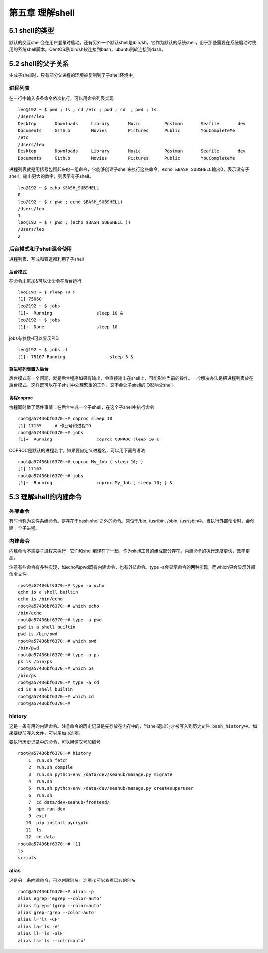 第五章 理解shell
================

5.1 shell的类型
---------------

默认的交互shell会在用户登录时启动。还有另外一个默认shell是/bin/sh，它作为默认的系统shell，用于那些需要在系统启动时使用的系统shell脚本。CentOS将/bin/sh软连接到bash，ubuntu则软连接到dash。

5.2 shell的父子关系
-------------------

生成子shell时，只有部分父进程的环境被复制到了子shell环境中。

进程列表
~~~~~~~~

在一行中输入多条命令依次执行，可以用命令列表实现

::

   leo@192 ~ $ pwd ; ls ; cd /etc ; pwd ; cd  ; pwd ; ls
   /Users/leo
   Desktop       Downloads     Library       Music         Postman       Seafile       dev
   Documents     Github        Movies        Pictures      Public        YouCompleteMe
   /etc
   /Users/leo
   Desktop       Downloads     Library       Music         Postman       Seafile       dev
   Documents     Github        Movies        Pictures      Public        YouCompleteMe

进程列表就是用括号包围起来的一组命令，它能够创建子shell来执行这些命令。\ ``echo &BASH_SUBSHELL``\ 输出0，表示没有子shell。输出更大的数字，则表示有子shell。

::

   leo@192 ~ $ echo $BASH_SUBSHELL
   0
   leo@192 ~ $ ( pwd ; echo $BASH_SUBSHELL)
   /Users/leo
   1
   leo@192 ~ $ ( pwd ; (echo $BASH_SUBSHELL ))
   /Users/leo
   2

后台模式和子shell混合使用
~~~~~~~~~~~~~~~~~~~~~~~~~

进程列表、写成和管道都利用了子shell

后台模式
^^^^^^^^

在命令末尾加&可以让命令在后台运行

::

   leo@192 ~ $ sleep 10 &
   [1] 75060
   leo@192 ~ $ jobs
   [1]+  Running                 sleep 10 &
   leo@192 ~ $ jobs
   [1]+  Done                    sleep 10

jobs有参数-l可以显示PID

::

   leo@192 ~ $ jobs -l
   [1]+ 75107 Running                 sleep 5 &

将进程列表置入后台
^^^^^^^^^^^^^^^^^^

后台模式有一个问题，就是后台程序如果有输出，会直接输出在shell上，可能影响当前的操作。一个解决办法是把进程列表放在后台模式。这样既可以在子shell中处理繁重的工作，又不会让子shell的IO影响父shell。

协程coproc
^^^^^^^^^^

协程同时做了两件事情：在后台生成一个子shell，在这个子shell中执行命令

::

   root@a57436bf6370:~# coproc sleep 10
   [1] 17155     # 作业号和进程ID
   root@a57436bf6370:~# jobs
   [1]+  Running                 coproc COPROC sleep 10 &

COPROC是默认的进程名字，如果要自定义进程名，可以用下面的语法

::

   root@a57436bf6370:~# coproc My_Job { sleep 10; }
   [1] 17163
   root@a57436bf6370:~# jobs
   [1]+  Running                 coproc My_Job { sleep 10; } &

5.3 理解shell的内建命令
-----------------------

外部命令
~~~~~~~~

有时也称为文件系统命令。是存在于bash shell之外的命令。常位于/bin,
/usr/bin, /sbin, /usr/sbin中。当执行外部命令时，会创建一个子进程。

内建命令
~~~~~~~~

内建命令不需要子进程来执行，它们和shell编译在了一起，作为shell工具的组成部分存在。内建命令的执行速度更快，效率更高。

注意有些命令有多种实现，如echo和pwd既有内建命令，也有外部命令。type
-a会显示命令的两种实现，而which只会显示外部命令文件。

::

   root@a57436bf6370:~# type -a echo
   echo is a shell builtin
   echo is /bin/echo
   root@a57436bf6370:~# which echo
   /bin/echo
   root@a57436bf6370:~# type -a pwd
   pwd is a shell builtin
   pwd is /bin/pwd
   root@a57436bf6370:~# which pwd
   /bin/pwd
   root@a57436bf6370:~# type -a ps
   ps is /bin/ps
   root@a57436bf6370:~# which ps
   /bin/ps
   root@a57436bf6370:~# type -a cd
   cd is a shell builtin
   root@a57436bf6370:~# which cd
   root@a57436bf6370:~#

history
~~~~~~~

这是一条有用的内建命令。注意命令的历史记录是先存放在内存中的，当shell退出时才被写入到历史文件\ ``.bash_history``\ 中。如果要提前写入文件，可以用加-a选项。

要执行历史记录中的命令，可以用惊叹号加编号

::

   root@a57436bf6370:~# history
       1  run.sh fetch
       2  run.sh compile
       3  run.sh python-env /data/dev/seahub/manage.py migrate
       4  run.sh
       5  run.sh python-env /data/dev/seahub/manage.py createsuperuser
       6  run.sh
       7  cd data/dev/seahub/frontend/
       8  npm run dev
       9  exit
      10  pip install pycrypto
      11  ls
      12  cd data
   root@a57436bf6370:~# !11
   ls
   scripts

alias
~~~~~

这是另一条内建命令，可以创建别名。选项-p可以查看已有的别名

::

   root@a57436bf6370:~# alias -p
   alias egrep='egrep --color=auto'
   alias fgrep='fgrep --color=auto'
   alias grep='grep --color=auto'
   alias l='ls -CF'
   alias la='ls -A'
   alias ll='ls -alF'
   alias ls='ls --color=auto'
